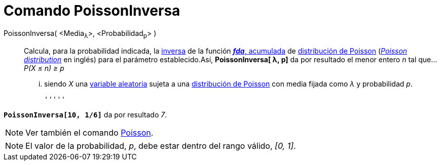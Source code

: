 = Comando PoissonInversa
:page-en: commands/InversePoisson
ifdef::env-github[:imagesdir: /es/modules/ROOT/assets/images]

PoissonInversa( <Media~λ~>, <Probabilidad~p~> )::
  Calcula, para la probabilidad indicada, la
  http://en.wikipedia.org/wiki/es:Funci%C3%B3n_Distribuici%C3%B3n_Acumulada#Funci.C3.B3n_de_Distribuci.C3.B3n_Acumulada_Inversa_.28Funci.C3.B3n_Cuantil.29[inversa]
  de la función http://en.wikipedia.org/wiki/es:Funci%C3%B3n_Distribuici%C3%B3n_Acumulada[*_fda_*, acumulada] de
  http://en.wikipedia.org/wiki/es:Distribuci%C3%B3n_de_Poisson[distribución de Poisson]
  (http://en.wikipedia.org/wiki/Poisson_distribution[_Poisson distribution_] en inglés) para el parámetro
  establecido.Así, *PoissonInversa[ λ, p]* da por resultado el [.underline]#menor entero _n_# tal que...
  _P(X ≤ n) ≥ p_
  ... siendo _X_ una http://en.wikipedia.org/wiki/es:Variable_aleatoria[variable aleatoria] sujeta a una
  http://en.wikipedia.org/wiki/es:Distribuci%C3%B3n_de_Poisson[distribución de Poisson] con media fijada como _λ_ y
  probabilidad _p_.

  '''''

[EXAMPLE]
====

*`++PoissonInversa[10, 1/6]++`* da por resultado _7_.

====

[NOTE]
====

Ver también el comando xref:/commands/Poisson.adoc[Poisson].

====

[NOTE]
====

El valor de la probabilidad, _p_, debe estar dentro del rango válido, _[0, 1]_.

====
